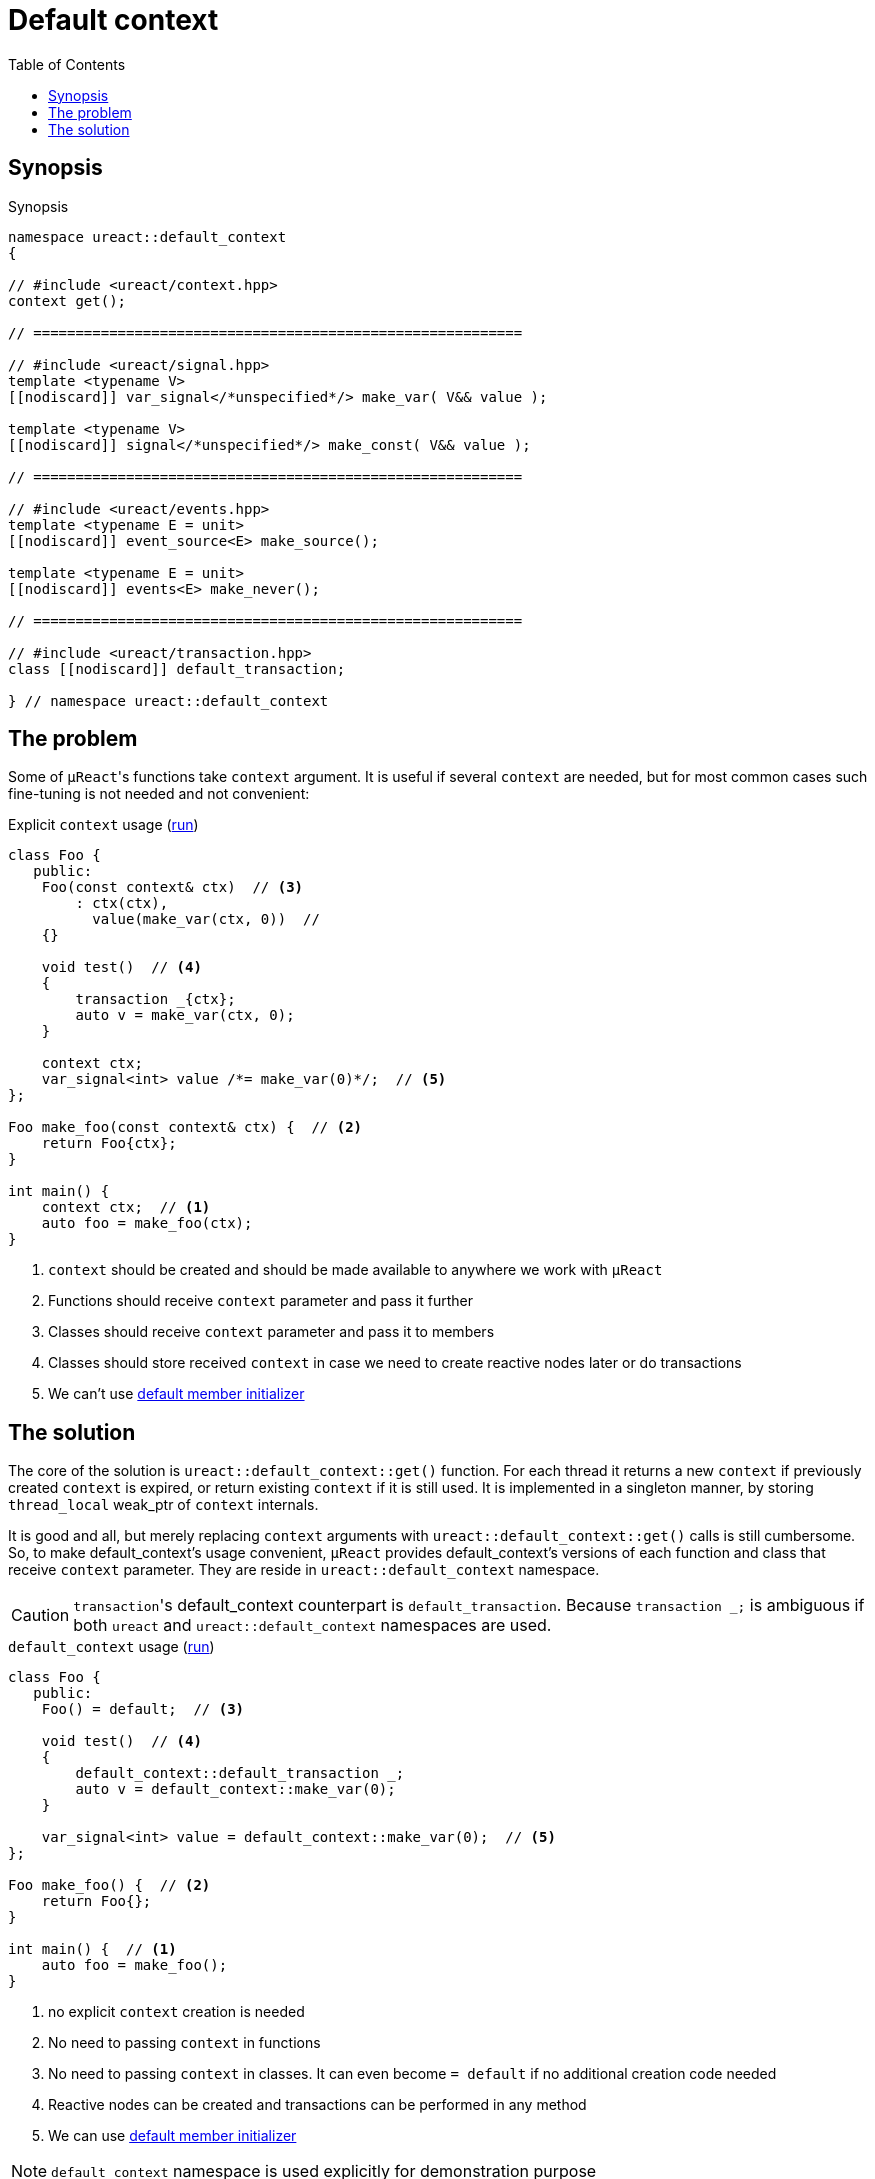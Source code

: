 = Default context
:toc:

== Synopsis

.Synopsis
[source,c++]
----
namespace ureact::default_context
{

// #include <ureact/context.hpp>
context get();

// ==========================================================

// #include <ureact/signal.hpp>
template <typename V>
[[nodiscard]] var_signal</*unspecified*/> make_var( V&& value );

template <typename V>
[[nodiscard]] signal</*unspecified*/> make_const( V&& value );

// ==========================================================

// #include <ureact/events.hpp>
template <typename E = unit>
[[nodiscard]] event_source<E> make_source();

template <typename E = unit>
[[nodiscard]] events<E> make_never();

// ==========================================================

// #include <ureact/transaction.hpp>
class [[nodiscard]] default_transaction;

} // namespace ureact::default_context
----

== The problem

Some of ``µReact``'s functions take `context` argument.
It is useful if several `context` are needed, but for most common cases such fine-tuning is not needed and not convenient:

.Explicit `context` usage (https://godbolt.org/z/PscxK5s6s[run])
[source,c++]
----
class Foo {
   public:
    Foo(const context& ctx)  // <3>
        : ctx(ctx),
          value(make_var(ctx, 0))  //
    {}

    void test()  // <4>
    {
        transaction _{ctx};
        auto v = make_var(ctx, 0);
    }

    context ctx;
    var_signal<int> value /*= make_var(0)*/;  // <5>
};

Foo make_foo(const context& ctx) {  // <2>
    return Foo{ctx};
}

int main() {
    context ctx;  // <1>
    auto foo = make_foo(ctx);
}
----

<1> `context` should be created and should be made available to anywhere we work with `µReact`
<2> Functions should receive `context` parameter and pass it further
<3> Classes should receive `context` parameter and pass it to members
<4> Classes should store received `context` in case we need to create reactive nodes later or do transactions
<5> We can't use https://en.cppreference.com/w/cpp/language/data_members#Member_initialization[default member initializer]

== The solution

The core of the solution is `ureact::default_context::get()` function.
For each thread it returns a new `context` if previously created `context` is expired, or return existing `context` if it is still used.
It is implemented in a singleton manner, by storing `thread_local` weak_ptr of `context` internals.

It is good and all, but merely replacing `context` arguments with `ureact::default_context::get()` calls is still cumbersome.
So, to make default_context's usage convenient, `µReact` provides default_context's versions of each function and class that receive
`context` parameter.
They are reside in `ureact::default_context` namespace.

[CAUTION]
====
``transaction``'s default_context counterpart is `default_transaction`.
Because `transaction _;` is ambiguous if both `ureact` and `ureact::default_context` namespaces are used.
====

.`default_context` usage (https://godbolt.org/z/54sT9jYcs[run])
[source,c++]
----
class Foo {
   public:
    Foo() = default;  // <3>

    void test()  // <4>
    {
        default_context::default_transaction _;
        auto v = default_context::make_var(0);
    }

    var_signal<int> value = default_context::make_var(0);  // <5>
};

Foo make_foo() {  // <2>
    return Foo{};
}

int main() {  // <1>
    auto foo = make_foo();
}
----

<1> no explicit `context` creation is needed
<2> No need to passing `context` in functions
<3> No need to passing `context` in classes.
It can even become `= default` if no additional creation code needed
<4> Reactive nodes can be created and transactions can be performed in any method
<5> We can use https://en.cppreference.com/w/cpp/language/data_members#Member_initialization[default member initializer]

NOTE: `default_context` namespace is used explicitly for demonstration purpose
